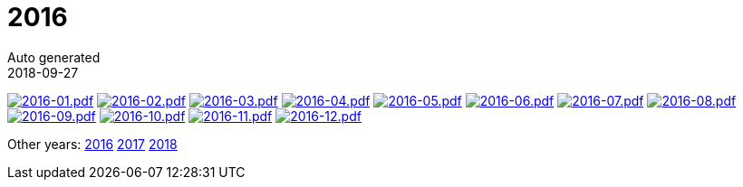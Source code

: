 = 2016
Auto generated
2018-09-27
:jbake-type: page
:jbake-status: published




image:2016-01.png[2016-01.pdf,link=2016-01.pdf] image:2016-02.png[2016-02.pdf,link=2016-02.pdf] image:2016-03.png[2016-03.pdf,link=2016-03.pdf] image:2016-04.png[2016-04.pdf,link=2016-04.pdf] image:2016-05.png[2016-05.pdf,link=2016-05.pdf] image:2016-06.png[2016-06.pdf,link=2016-06.pdf] image:2016-07.png[2016-07.pdf,link=2016-07.pdf] image:2016-08.png[2016-08.pdf,link=2016-08.pdf] image:2016-09.png[2016-09.pdf,link=2016-09.pdf] image:2016-10.png[2016-10.pdf,link=2016-10.pdf] image:2016-11.png[2016-11.pdf,link=2016-11.pdf] image:2016-12.png[2016-12.pdf,link=2016-12.pdf] 

Other years: link:../2016/index.html[2016] link:../2017/index.html[2017] link:../2018/index.html[2018]
